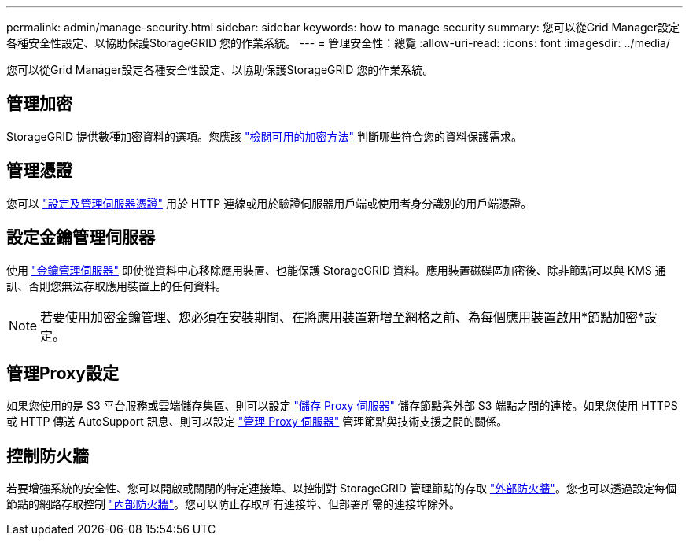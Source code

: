---
permalink: admin/manage-security.html 
sidebar: sidebar 
keywords: how to manage security 
summary: 您可以從Grid Manager設定各種安全性設定、以協助保護StorageGRID 您的作業系統。 
---
= 管理安全性：總覽
:allow-uri-read: 
:icons: font
:imagesdir: ../media/


[role="lead"]
您可以從Grid Manager設定各種安全性設定、以協助保護StorageGRID 您的作業系統。



== 管理加密

StorageGRID 提供數種加密資料的選項。您應該 link:reviewing-storagegrid-encryption-methods.html["檢閱可用的加密方法"] 判斷哪些符合您的資料保護需求。



== 管理憑證

您可以 link:using-storagegrid-security-certificates.html["設定及管理伺服器憑證"] 用於 HTTP 連線或用於驗證伺服器用戶端或使用者身分識別的用戶端憑證。



== 設定金鑰管理伺服器

使用 link:kms-configuring.html["金鑰管理伺服器"] 即使從資料中心移除應用裝置、也能保護 StorageGRID 資料。應用裝置磁碟區加密後、除非節點可以與 KMS 通訊、否則您無法存取應用裝置上的任何資料。


NOTE: 若要使用加密金鑰管理、您必須在安裝期間、在將應用裝置新增至網格之前、為每個應用裝置啟用*節點加密*設定。



== 管理Proxy設定

如果您使用的是 S3 平台服務或雲端儲存集區、則可以設定 link:configuring-storage-proxy-settings.html["儲存 Proxy 伺服器"] 儲存節點與外部 S3 端點之間的連接。如果您使用 HTTPS 或 HTTP 傳送 AutoSupport 訊息、則可以設定 link:configuring-admin-proxy-settings.html["管理 Proxy 伺服器"] 管理節點與技術支援之間的關係。



== 控制防火牆

若要增強系統的安全性、您可以開啟或關閉的特定連接埠、以控制對 StorageGRID 管理節點的存取 link:controlling-access-through-firewalls.html["外部防火牆"]。您也可以透過設定每個節點的網路存取控制 link:manage-firewall-controls.html["內部防火牆"]。您可以防止存取所有連接埠、但部署所需的連接埠除外。
